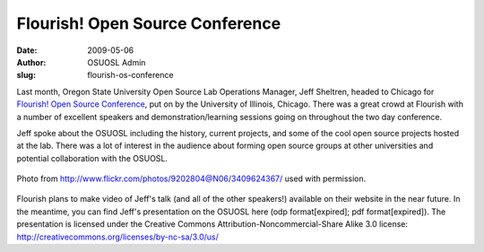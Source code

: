 Flourish! Open Source Conference
================================
:date: 2009-05-06
:author: OSUOSL Admin
:slug: flourish-os-conference

Last month, Oregon State University Open Source Lab Operations Manager, Jeff
Sheltren, headed to Chicago for `Flourish! Open Source Conference`_, put on by
the University of Illinois, Chicago. There was a great crowd at Flourish with a
number of excellent speakers and demonstration/learning sessions going on
throughout the two day conference.

Jeff spoke about the OSUOSL including the history, current projects, and some of
the cool open source projects hosted at the lab. There was a lot of interest in
the audience about forming open source groups at other universities and
potential collaboration with the OSUOSL.

.. figure:: /images/jeff_flourish_2009.jpg
   :scale: 100%
   :align: center
   :alt: Jeff at Flourish!

   Photo from http://www.flickr.com/photos/9202804@N06/3409624367/ used with
   permission.

Flourish plans to make video of Jeff's talk (and all of the other speakers!)
available on their website in the near future. In the meantime, you can find
Jeff's presentation on the OSUOSL here (odp format[expired]; pdf
format[expired]). The presentation is licensed under the Creative Commons
Attribution-Noncommercial-Share Alike 3.0 license:
http://creativecommons.org/licenses/by-nc-sa/3.0/us/

.. _Flourish! Open Source Conference: http://www.flourishconf.com
